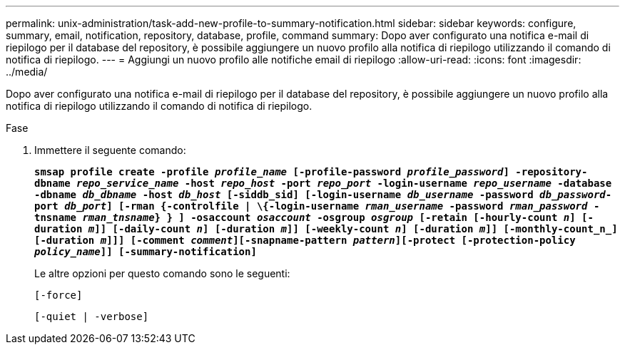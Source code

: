 ---
permalink: unix-administration/task-add-new-profile-to-summary-notification.html 
sidebar: sidebar 
keywords: configure, summary, email, notification, repository, database, profile, command 
summary: Dopo aver configurato una notifica e-mail di riepilogo per il database del repository, è possibile aggiungere un nuovo profilo alla notifica di riepilogo utilizzando il comando di notifica di riepilogo. 
---
= Aggiungi un nuovo profilo alle notifiche email di riepilogo
:allow-uri-read: 
:icons: font
:imagesdir: ../media/


[role="lead"]
Dopo aver configurato una notifica e-mail di riepilogo per il database del repository, è possibile aggiungere un nuovo profilo alla notifica di riepilogo utilizzando il comando di notifica di riepilogo.

.Fase
. Immettere il seguente comando:
+
`*smsap profile create -profile _profile_name_ [-profile-password _profile_password_] -repository-dbname _repo_service_name_ -host _repo_host_ -port _repo_port_ -login-username _repo_username_ -database -dbname _db_dbname_ -host _db_host_ [-siddb_sid] [-login-username _db_username_ -password _db_password_-port _db_port_] [-rman {-controlfile | \{-login-username _rman_username_ -password _rman_password_ -tnsname _rman_tnsname_} } ] -osaccount _osaccount_ -osgroup _osgroup_ [-retain [-hourly-count _n_] [-duration _m_]] [-daily-count _n_] [-duration _m_]] [-weekly-count _n_] [-duration _m_]] [-monthly-count_n_] [-duration _m_]]] [-comment _comment_][-snapname-pattern _pattern_][-protect [-protection-policy _policy_name_]] [-summary-notification]*`

+
Le altre opzioni per questo comando sono le seguenti:

+
``[-force]``

+
``[-quiet | -verbose]``


